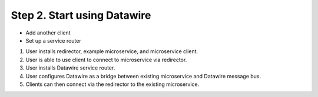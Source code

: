 Step 2.  Start using Datawire
=============================

- Add another client
- Set up a service router


1. User installs redirector, example microservice, and microservice client.
2. User is able to use client to connect to microservice via redirector.
3. User installs Datawire service router.
4. User configures Datawire as a bridge between existing microservice and Datawire message bus.
5. Clients can then connect via the redirector to the existing microservice.
